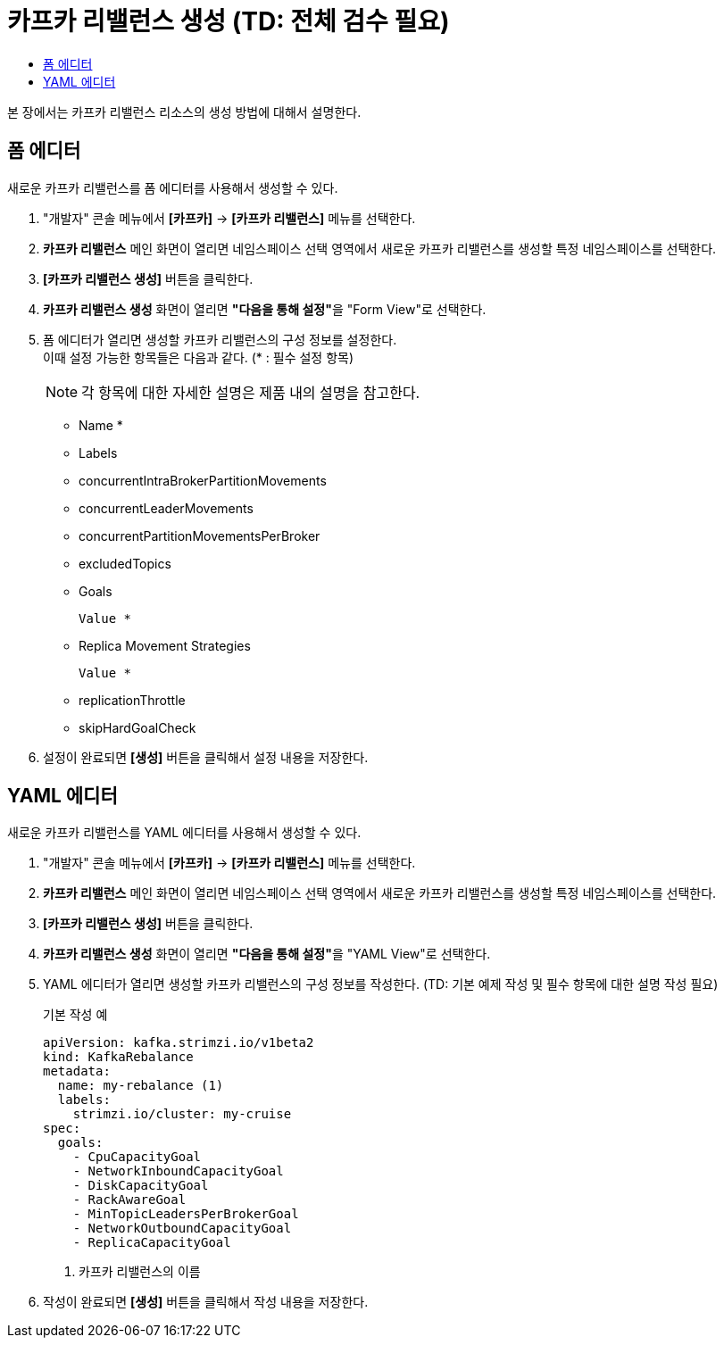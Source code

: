 = 카프카 리밸런스 생성 (TD: 전체 검수 필요)
:toc:
:toc-title:

본 장에서는 카프카 리밸런스 리소스의 생성 방법에 대해서 설명한다.

== 폼 에디터

새로운 카프카 리밸런스를 폼 에디터를 사용해서 생성할 수 있다.

. "개발자" 콘솔 메뉴에서 *[카프카]* -> *[카프카 리밸런스]* 메뉴를 선택한다.
. *카프카 리밸런스* 메인 화면이 열리면 네임스페이스 선택 영역에서 새로운 카프카 리밸런스를 생성할 특정 네임스페이스를 선택한다.
. *[카프카 리밸런스 생성]* 버튼을 클릭한다.
. *카프카 리밸런스 생성* 화면이 열리면 **"다음을 통해 설정"**을 "Form View"로 선택한다.
. 폼 에디터가 열리면 생성할 카프카 리밸런스의 구성 정보를 설정한다. +
이때 설정 가능한 항목들은 다음과 같다. (* : 필수 설정 항목)
+
NOTE: 각 항목에 대한 자세한 설명은 제품 내의 설명을 참고한다.

* Name *
* Labels 
* concurrentIntraBrokerPartitionMovements
* concurrentLeaderMovements
* concurrentPartitionMovementsPerBroker
* excludedTopics
* Goals
+
----
Value *
----
* Replica Movement Strategies
+
----
Value *
----
* replicationThrottle
* skipHardGoalCheck

. 설정이 완료되면 *[생성]* 버튼을 클릭해서 설정 내용을 저장한다.

== YAML 에디터

새로운 카프카 리밸런스를 YAML 에디터를 사용해서 생성할 수 있다.

. "개발자" 콘솔 메뉴에서 *[카프카]* -> *[카프카 리밸런스]* 메뉴를 선택한다.
. *카프카 리밸런스* 메인 화면이 열리면 네임스페이스 선택 영역에서 새로운 카프카 리밸런스를 생성할 특정 네임스페이스를 선택한다.
. *[카프카 리밸런스 생성]* 버튼을 클릭한다.
. *카프카 리밸런스 생성* 화면이 열리면 **"다음을 통해 설정"**을 "YAML View"로 선택한다.
. YAML 에디터가 열리면 생성할 카프카 리밸런스의 구성 정보를 작성한다. (TD: 기본 예제 작성 및 필수 항목에 대한 설명 작성 필요)
+
.기본 작성 예
[source,yaml]
----
apiVersion: kafka.strimzi.io/v1beta2
kind: KafkaRebalance 
metadata:
  name: my-rebalance (1)
  labels:
    strimzi.io/cluster: my-cruise
spec:
  goals:
    - CpuCapacityGoal
    - NetworkInboundCapacityGoal
    - DiskCapacityGoal
    - RackAwareGoal
    - MinTopicLeadersPerBrokerGoal
    - NetworkOutboundCapacityGoal
    - ReplicaCapacityGoal
----
+
<1> 카프카 리밸런스의 이름
. 작성이 완료되면 *[생성]* 버튼을 클릭해서 작성 내용을 저장한다.
